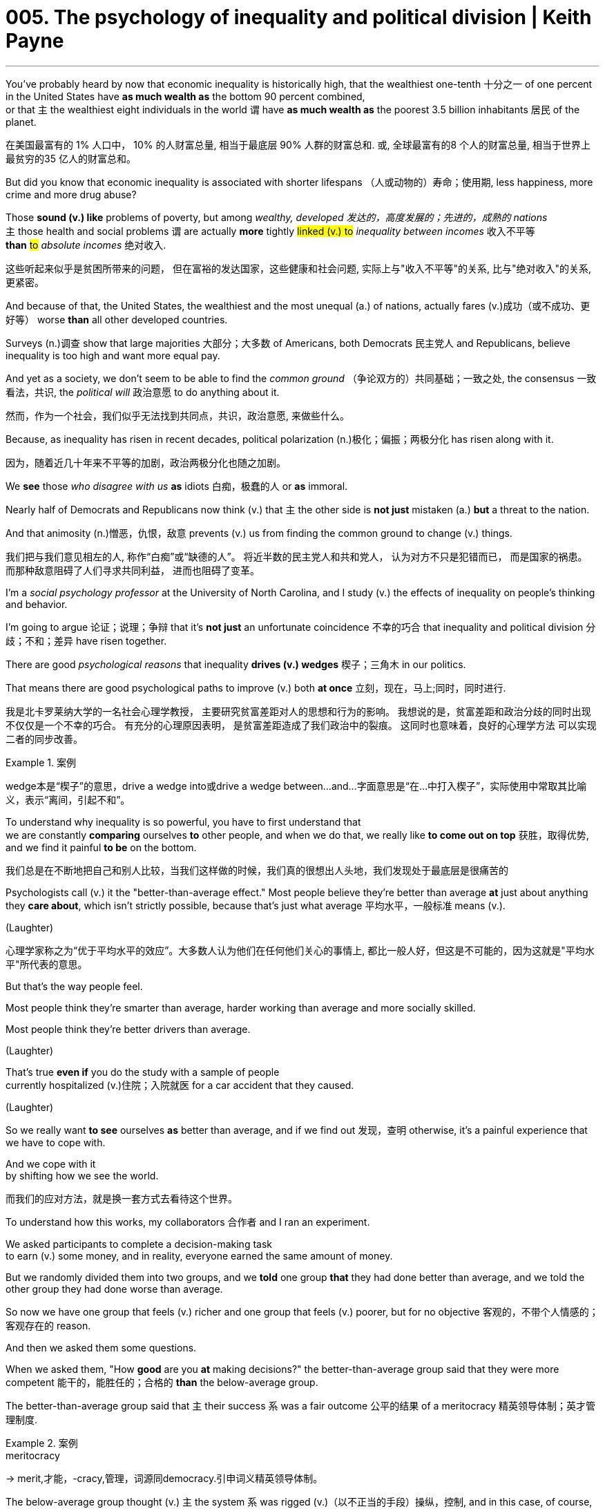 
= 005. The psychology of inequality and political division | Keith Payne
:toc: left
:toclevels: 3
:sectnums:
:stylesheet: ../../myAdocCss.css

'''

You've probably heard by now  that economic inequality is historically high,  that the wealthiest one-tenth 十分之一 of one percent in the United States  have *as much wealth as* the bottom 90 percent combined,   +
or that `主` the wealthiest eight individuals in the world  `谓` have *as much wealth  as* the poorest 3.5 billion inhabitants 居民 of the planet.


[.my2]
在美国最富有的 1% 人口中，
10% 的人财富总量, 相当于最底层 90% 人群的财富总和. 或, 全球最富有的8 个人的财富总量, 相当于世界上最贫穷的35 亿人的财富总和。

But did you know that economic inequality is associated with shorter lifespans （人或动物的）寿命；使用期,  less happiness,  more crime  and more drug abuse?   +

Those *sound (v.) like* problems of poverty,  but among _wealthy, developed 发达的，高度发展的；先进的，成熟的 nations_   +
`主` those health and social problems   `谓`  are actually *more* tightly #linked (v.) to# _inequality between incomes_ 收入不平等   +
*than* #to# _absolute incomes_ 绝对收入.

[.my2]
这些听起来似乎是贫困所带来的问题，
但在富裕的发达国家，这些健康和社会问题, 实际上与"收入不平等"的关系, 比与"绝对收入"的关系, 更紧密。

And because of that,  the United States,  the wealthiest and the most unequal (a.) of nations,  actually fares (v.)成功（或不成功、更好等） worse *than* all other developed countries.

Surveys (n.)调查 show that large majorities 大部分；大多数 of Americans,  both Democrats 民主党人 and Republicans,  believe inequality is too high and want more equal pay.



And yet as a society, we don't seem to be able to find the _common ground_ （争论双方的）共同基础；一致之处,  the consensus 一致看法，共识, the _political will_ 政治意愿 to do anything about it.

[.my2]
然而，作为一个社会，我们似乎无法找到共同点，共识，政治意愿, 来做些什么。

Because, as inequality has risen in recent decades,  political polarization (n.)极化；偏振；两极分化 has risen along with it.

[.my2]
因为，随着近几十年来不平等的加剧，政治两极分化也随之加剧。

We *see* those _who disagree with us_ *as* idiots 白痴，极蠢的人 or *as* immoral.

Nearly half of Democrats and Republicans  now think (v.) that  `主` the other side is *not just* mistaken (a.)  *but* a threat to the nation.

And that animosity (n.)憎恶，仇恨，敌意 prevents (v.) us from finding the common ground  to change (v.) things.

[.my2]
我们把与我们意见相左的人, 称作“白痴”或“缺德的人”。
将近半数的民主党人和共和党人，
认为对方不只是犯错而已，
而是国家的祸患。
而那种敌意阻碍了人们寻求共同利益，
进而也阻碍了变革。

I'm a _social psychology professor_ at the University of North Carolina,  and I study (v.) the effects of inequality on people's thinking and behavior.

I'm going to argue 论证；说理；争辩 that it's *not just* an unfortunate coincidence 不幸的巧合 that inequality and political division 分歧；不和；差异 have risen together.

There are good _psychological reasons_  that inequality *drives (v.) wedges* 楔子；三角木 in our politics.

That means there are good psychological paths  to improve (v.) both *at once* 立刻，现在，马上;同时，同时进行.

[.my2]
我是北卡罗莱纳大学的一名社会心理学教授，
主要研究贫富差距对人的思想和行为的影响。
我想说的是，贫富差距和政治分歧的同时出现
不仅仅是一个不幸的巧合。
有充分的心理原因表明，
是贫富差距造成了我们政治中的裂痕。
这同时也意味着，良好的心理学方法
可以实现二者的同步改善。

[.my1]
.案例
====
wedge本是“楔子”的意思，drive a wedge into或drive a wedge between...and...字面意思是“在...中打入楔子”，实际使用中常取其比喻义，表示“离间，引起不和”。
====

To understand why inequality is so powerful,  you have to first understand that  +
we are constantly *comparing* ourselves  *to* other people,  and when we do that,  we really like *to come out on top* 获胜，取得优势,  and we find it painful *to be* on the bottom.

[.my2]
我们总是在不断地把自己和别人比较，当我们这样做的时候，我们真的很想出人头地，我们发现处于最底层是很痛苦的

Psychologists call (v.) it the "better-than-average effect."  Most people believe they're better than average  *at* just about anything they *care about*,  which isn't strictly possible, because that's just what average 平均水平，一般标准 means (v.).

(Laughter)

[.my2]
心理学家称之为“优于平均水平的效应”。大多数人认为他们在任何他们关心的事情上, 都比一般人好，但这是不可能的，因为这就是"平均水平"所代表的意思。


But that's the way people feel.

Most people think they're smarter than average,  harder working than average  and more socially skilled.

Most people think they're better drivers than average.

(Laughter)

That's true *even if* you do the study with a sample of people   +
currently hospitalized (v.)住院；入院就医 for a car accident that they caused.

(Laughter)

So we really want *to see* ourselves *as* better than average,  and if we find out 发现，查明 otherwise,  it's a painful experience that we have to cope with.

And we cope with it  +
by shifting how we see the world.

[.my2]
而我们的应对方法，就是换一套方式去看待这个世界。

To understand how this works,  my collaborators 合作者 and I ran an experiment.

We asked participants to complete a decision-making task  +
to earn (v.) some money,  and in reality, everyone earned the same amount of money.

But we randomly divided them into two groups,  and we *told* one group *that* they had done better than average,  and we told the other group they had done worse than average.

So now we have one group that feels (v.) richer and one group that feels (v.) poorer,  but for no objective 客观的，不带个人情感的；客观存在的 reason.

And then we asked them some questions.

When we asked them, "How *good* are you *at* making decisions?"  the better-than-average group said that they were more competent  能干的，能胜任的；合格的 *than* the below-average group.

The better-than-average group said that `主` their success  `系` was a fair outcome 公平的结果 of a meritocracy 精英领导体制；英才管理制度.

[.my1]
.案例
====
.meritocracy
-> merit,才能，-cracy,管理，词源同democracy.引申词义精英领导体制。
====

The below-average group thought (v.) `主` the system `系` was rigged (v.)（以不正当的手段）操纵，控制,  and in this case, of course, they were right.

(Laughter)

Even though the two groups had the same amount of money,  the group that felt richer said `主` we should cut (v.) taxes on the wealthy,  cut (v.) benefits to the poor.

Let them *work hard* and *be responsible for* themselves, they said.

[.my2]
并且表示，应该让穷人努力工作，对自己负责。

These are attitudes  后定  that we normally assume  (v.)假定，假设，认为 `宾从` #are rooted (v.) in# deeply held values  and a lifetime 一生，终生 of experience,   +
but `主` a 10-minute exercise  that made people feel richer or poorer  `系` was enough to change those views.

[.my2]
我们通常认为, 这些态度是根植于根深蒂固的价值观, 和人生的经历，
但一个让人们感受到贫富差距的10 分钟测试，就足以改变这些看法。

[.my1]
.案例
====
上面一句, 完整的其实是这样的: +
These are attitudes that we normally assume `主` #that# `谓` are rooted in deeply held values and a lifetime of experience.
====

This difference between being rich or poor and feeling rich or poor is important,  because the two don't always line up very well.

You often hear people say with nostalgia,  "We were poor, but we didn't know it."  That was the case for me growing up,  until one day,  in the fourth-grade lunch line,  we had a new cashier who didn't know the ropes,  and she asked me for 1.25 dollars.

I was taken aback, because I had never been asked to pay for my lunch before.

I didn't know what to say, because I didn't have any money.

And suddenly, I realized for the first time  that we free lunch kids were the poor ones.

That awkward moment in the school lunch line  changed so much for me,  because for the first time, I felt poor.

We didn't have any less money than the day before,  but for the first time,  I started noticing things differently.

It changed the way I saw the world.

I started noticing how the kids who paid for their lunch  seemed to dress better than the free lunch kids.

I started noticing the big yellow blocks of government cheese  that showed up at our door  and the food stamps my mother would pull out at the grocery store.

I was always a shy kid,  but I hardly talked at all after that at school.

Who was I to speak up?  For decades, social scientists looked for evidence  that feeling deprived compared to other people  would motivate political action.

They thought it would mobilize protests, strikes,  maybe even revolutions.

But again and again what they found was that it paralyzed people,  because the truth is,  feeling less than other people  brings shame.

It makes people turn away,  disgusted with the system.

Feeling better than other people, though --  now that is motivating.

It motivates us to protect that position,  and it has important consequences for our politics.

To see why, consider another experiment.

Again, we asked participants to make decisions to earn some money,  and we told one group that they had done better than average  and the other group that they had done worse than average.

And again, the better-than-average group said it's a fair meritocracy,  cut taxes on the wealthy,  cut benefits on the poor.

But this time, we also asked them what did they think  about other participants who disagree with them  on those issues.

Are they smart or incompetent?  Are they reasonable or are they biased?  The better-than-average group said anybody who disagrees with them  must be incompetent, biased,  blinded by self-interest.

The below-average group  didn't assume that about their opponents.

Now, there are lots of psychology studies  showing that when people agree with us,  we think they're brilliant,  and when people disagree with us,  we tend to think they're idiots.

(Laughter)  But this is new because we found it was driven entirely by the group  that felt better than average,  who felt entitled to dismiss those people who disagree with them.

So think about what this is doing to our politics,  as the haves and have-nots spread further and further apart.

Yes, a lot of us think that people on the other side are idiots,  but the people politically engaged enough to be yelling at each other about politics  are actually mostly the well-off.

In fact, as inequality has grown in recent decades,  political interest and participation among the poor has plummeted.

Again, we see that people who feel left behind  aren't taking to the streets to protest or organize voter registration drives.

Often, they aren't even voting.

Instead, they're turning away and dropping out.

So if we want to do something about extreme inequality,  we have to fix our politics.

And if we want to fix our politics,  we have to do something about inequality.

So what do we do?  The wonderful thing about spirals  is that you can interrupt at any point in the cycle.

I think our best bet starts with those of us  who have benefited the most from inequality's rise,  those of us who have done better than average.

If you've been successful,  it's natural to chalk up your success to your own hard work.

But, like the studies I showed you,  everybody does that,  whether or not it really was the hard work that mattered most.

Every successful person I know  can think of times when they worked hard and struggled to succeed.

They can also think of times  when they benefited from good luck or a helping hand  but that part is harder.

Psychologists Shai Davidai and Tom Gilovich  call it the "headwind-tailwind asymmetry."  When you're struggling against headwinds,  those obstacles are all you can see.

It's what you notice and remember.

But when the wind's at your back and everything's going your way,  all you notice is yourself  and our own amazing talents.

So we have to stop and think for a minute  to recognize those tailwinds helping us along.

It's so easy to see what's wrong with people  who disagree with you.

Some of you decided that I was an idiot in the first two minutes,  because I said inequality was harmful.

(Laughter)  The hard part is to recognize  that if you were in a different position,  you might see things differently,  just like the subjects in our experiments.

So if you're in the above-average group in life --  and if you're watching a TED talk, you most likely are --  (Laughter)  then I leave you with this challenge:  the next time you're tempted to dismiss someone who disagrees with you  as an idiot,  think about the tailwinds that helped you get where you are.

What lucky breaks did you get  that might have turned out differently?  What helping hands are you grateful for?  Recognizing those tailwinds gives us the humility we need  to see that disagreeing with us doesn't make people idiots.

The real hard work is in finding common ground,  because it's the well-off who have the power  and the responsibility to change things.

Thank you.

(Applause)

'''